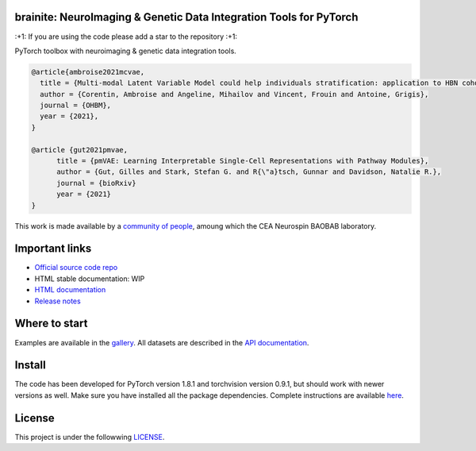 .. -*- mode: rst -*-

|PythonVersion|_ |Coveralls|_ |Travis|_ |PyPi|_ |Doc|_

.. |PythonVersion| image:: https://img.shields.io/badge/python-3.6%20%7C%203.7%20%7C%203.8-blue
.. _PythonVersion: https://img.shields.io/badge/python-3.6%20%7C%203.7%20%7C%203.8-blue

.. |Coveralls| image:: https://coveralls.io/repos/neurospin-deepinsight/brainite/badge.svg?branch=master&service=github
.. _Coveralls: https://coveralls.io/github/neurospin/brainite

.. |Travis| image:: https://travis-ci.com/neurospin-deepinsight/brainite.svg?branch=master
.. _Travis: https://travis-ci.com/neurospin/brainite

.. |PyPi| image:: https://badge.fury.io/py/brainite.svg
.. _PyPi: https://badge.fury.io/py/brainite

.. |Doc| image:: https://readthedocs.org/projects/brainite/badge/?version=latest
.. _Doc: https://brainite.readthedocs.io/en/latest/?badge=latest


brainite: NeuroImaging & Genetic Data Integration Tools for PyTorch
===================================================================

\:+1: If you are using the code please add a star to the repository :+1:

PyTorch toolbox with neuroimaging & genetic data integration tools.

.. code::

  @article{ambroise2021mcvae,
    title = {Multi-modal Latent Variable Model could help individuals stratification: application to HBN cohort},
    author = {Corentin, Ambroise and Angeline, Mihailov and Vincent, Frouin and Antoine, Grigis},
    journal = {OHBM},
    year = {2021},
  }

  @article {gut2021pmvae,
	title = {pmVAE: Learning Interpretable Single-Cell Representations with Pathway Modules},
	author = {Gut, Gilles and Stark, Stefan G. and R{\"a}tsch, Gunnar and Davidson, Natalie R.},
	journal = {bioRxiv}
	year = {2021}
  }

This work is made available by a `community of people
<https://github.com/neurospin-deepinsight/brainite/blob/master/AUTHORS.rst>`_, amoung which the
CEA Neurospin BAOBAB laboratory.

.. image:: ./doc/source/_static/carousel/mcvae.png
    :width: 400px
    :align: center
    
Important links
===============

- `Official source code repo <https://github.com/neurospin-deepinsight/brainite>`_
- HTML stable documentation: WIP
- `HTML documentation <https://brainite.readthedocs.io/en/latest>`_
- `Release notes <https://github.com/neurospin-deepinsight/brainite/blob/master/CHANGELOG.rst>`_

Where to start
==============

Examples are available in the
`gallery <https://brainite.readthedocs.io/en/latest/auto_gallery/gallery.html>`_.
All datasets are described in the
`API documentation <https://brainite.readthedocs.io/en/latest/generated/documentation.html>`_.

Install
=======

The code has been developed for PyTorch version 1.8.1 and torchvision
version 0.9.1, but should work with newer versions as well.
Make sure you have installed all the package dependencies.
Complete instructions are available `here
<https://brainite.readthedocs.io/en/latest/generated/installation.html>`_.


License
=======

This project is under the followwing
`LICENSE <https://github.com/neurospin-deepinsight/brainite/blob/master/LICENSE.rst>`_.

